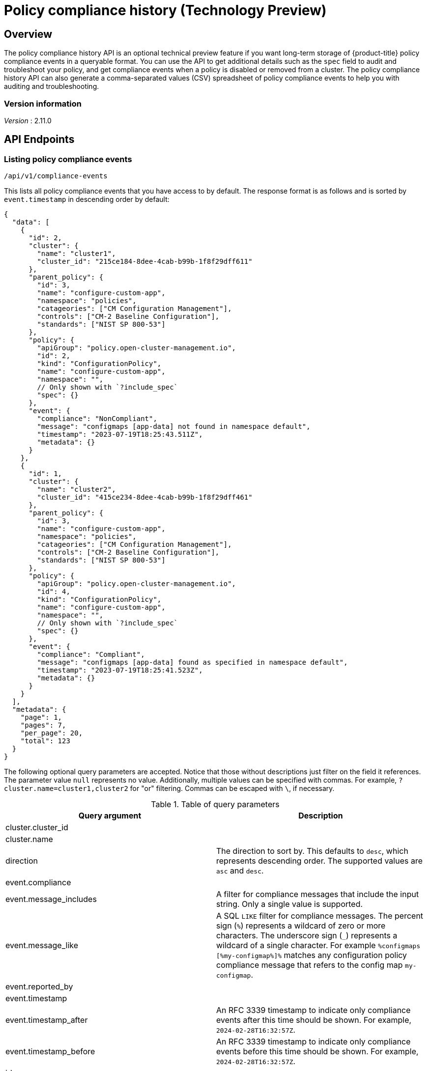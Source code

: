 [#compliance-history-api]
= Policy compliance history (Technology Preview)

== Overview

The policy compliance history API is an optional technical preview feature if you want long-term storage of {product-title} policy compliance events in a queryable format. You can use the API to get additional details such as the `spec` field to audit and troubleshoot your policy, and get compliance events when a policy is disabled or removed from a cluster. The policy compliance history API can also generate a comma-separated values (CSV) spreadsheet of policy compliance events to help you with auditing and troubleshooting.

=== Version information
[%hardbreaks]
__Version__ : 2.11.0




== API Endpoints

=== Listing policy compliance events

`/api/v1/compliance-events`

This lists all policy compliance events that you have access to by default. The response format is as follows and is sorted by `event.timestamp` in descending order by default:

[source,json]
----
{
  "data": [
    {
      "id": 2,
      "cluster": {
        "name": "cluster1",
        "cluster_id": "215ce184-8dee-4cab-b99b-1f8f29dff611"
      },
      "parent_policy": {
        "id": 3,
        "name": "configure-custom-app",
        "namespace": "policies",
        "catageories": ["CM Configuration Management"],
        "controls": ["CM-2 Baseline Configuration"],
        "standards": ["NIST SP 800-53"]
      },
      "policy": {
        "apiGroup": "policy.open-cluster-management.io",
        "id": 2,
        "kind": "ConfigurationPolicy",
        "name": "configure-custom-app",
        "namespace": "",
        // Only shown with `?include_spec`
        "spec": {}
      },
      "event": {
        "compliance": "NonCompliant",
        "message": "configmaps [app-data] not found in namespace default",
        "timestamp": "2023-07-19T18:25:43.511Z",
        "metadata": {}
      }
    },
    {
      "id": 1,
      "cluster": {
        "name": "cluster2",
        "cluster_id": "415ce234-8dee-4cab-b99b-1f8f29dff461"
      },
      "parent_policy": {
        "id": 3,
        "name": "configure-custom-app",
        "namespace": "policies",
        "catageories": ["CM Configuration Management"],
        "controls": ["CM-2 Baseline Configuration"],
        "standards": ["NIST SP 800-53"]
      },
      "policy": {
        "apiGroup": "policy.open-cluster-management.io",
        "id": 4,
        "kind": "ConfigurationPolicy",
        "name": "configure-custom-app",
        "namespace": "",
        // Only shown with `?include_spec`
        "spec": {}
      },
      "event": {
        "compliance": "Compliant",
        "message": "configmaps [app-data] found as specified in namespace default",
        "timestamp": "2023-07-19T18:25:41.523Z",
        "metadata": {}
      }
    }
  ],
  "metadata": {
    "page": 1,
    "pages": 7,
    "per_page": 20,
    "total": 123
  }
}
----

The following optional query parameters are accepted. Notice that those without descriptions just filter on the field it references. The parameter value `null` represents no value. Additionally, multiple values can be specified with commas. For example, `?cluster.name=cluster1,cluster2` for "or" filtering. Commas can be escaped with `\`, if necessary.

.Table of query parameters
|===
| Query argument | Description 

| cluster.cluster_id
|

| cluster.name
|

| direction 
| The direction to sort by. This defaults to `desc`, which represents descending order. The supported values are `asc` and `desc`. 

| event.compliance
|

| event.message_includes
| A filter for compliance messages that include the input string. Only a single value is supported.

| event.message_like
| A SQL `LIKE` filter for compliance messages. The percent sign (`%`) represents a wildcard of zero or more characters. The underscore sign (`_`) represents a wildcard of a single character. For example `%configmaps [%my-configmap%]%` matches any configuration policy compliance message that refers to the config map `my-configmap`.

| event.reported_by
|

| event.timestamp
|

| event.timestamp_after
| An RFC 3339 timestamp to indicate only compliance events after this time should be shown. For example, `2024-02-28T16:32:57Z`.

| event.timestamp_before
| An RFC 3339 timestamp to indicate only compliance events before this time should be shown. For example, `2024-02-28T16:32:57Z`.

| id
|

| include_spec
| A flag to include the `spec` field of the policy in the return value. This is not set by default.

| page
| The page number in the query. This defaults to `1`.

| parent_policy.categories
|

| parent_policy.controls
|

| parent_policy.id
|

| parent_policy.name
|

| parent_policy.namespace
|

| parent_policy.standards
|

| per_page
| The number of compliance events returned per page. This defaults to `20` and cannot be larger than `100`.

| policy.apiGroup
|

| policy.id
|

| policy.kind
|

| policy.name
|

| policy.namespace
|

| policy.severity
|

| sort
| The field to sort by. This defaults to `event.timestamp`. All fields except `policy.spec` and `event.metadata` are sortable by using dot notation. To specify multiple sort options, use commas such as `?sort=policy.name,policy.namespace`.
|===

=== Selecting a single policy compliance event 

`/api/v1/compliance-events/<id>`

You can select a single policy compliance event by specifying its database ID. For example, `/api/v1/compliance-events/1` selects the compliance event with the ID of 1. The format of the return value is the following JSON:

[source,json]
----
{
  "id": 1,
  "cluster": {
    "name": "cluster2",
    "cluster_id": "415ce234-8dee-4cab-b99b-1f8f29dff461"
  },
  "parent_policy": {
    "id": 2,
    "name": "etcd-encryption",
    "namespace": "policies",
    "catageories": ["CM Configuration Management"],
    "controls": ["CM-2 Baseline Configuration"],
    "standards": ["NIST SP 800-53"]
  },
  "policy": {
    "apiGroup": "policy.open-cluster-management.io",
    "id": 4,
    "kind": "ConfigurationPolicy",
    "name": "etcd-encryption",
    "namespace": "",
    "spec": {}
  },
  "event": {
    "compliance": "Compliant",
    "message": "configmaps [app-data] found as specified in namespace default",
    "timestamp": "2023-07-19T18:25:41.523Z",
    "metadata": {}
  }
}
----

=== Generating a spreadsheet

`/api/v1/reports/compliance-events`

You can generate a comma separated value (CSV) spreadsheet of compliance events for auditing and troubleshooting. It outputs the same and accepts the same query arguments as the `/api/v1/compliance-events` API endpoint. By default there is no `per_page` limitation set and there is no maximum for the `per_page` query argument. All the CSV headers are the same as the `/api/v1/compliance-events` API endpoint with underscores separating JSON objects. For example, the event timestamp has a header of `event_timestamp`.

== Authentication and Authorization
The policy compliance history API utilizes the OpenShift instance used by the {product-title-short} hub cluster for authentication and authorization. You must provide your OpenShift token in the `Authorization` header of the HTTPS request.

To find your token, run the following command:
[source,bash]
----
oc whoami --show-token
----

=== Viewing compliance events

To view the compliance events for a managed cluster, you need access to complete the `get` `verb` for the `ManagedCluster` object on the {product-title-short} hub cluster. For example, to view the compliance events of the `local-cluster` cluster, you might use the `open-cluster-management:view:local-cluster` `ClusterRole` or create your own resource as the following example:

[source,yaml]
----
apiVersion: rbac.authorization.k8s.io/v1
kind: ClusterRole
metadata:
 name: local-cluster-view
rules:
- apiGroups:
 - cluster.open-cluster-management.io
 resources:
 - managedclusters
 resourceNames:
 - local-cluster
 verbs:
 - get
----

To verify your access to a particular managed cluster, use the `oc auth can-i` command. For example, to check if you have access to the `local-cluster` managed cluster, run the following command:

----
oc auth can-i get managedclusters.cluster.open-cluster-management.io/local-cluster
----

=== Recording a compliance event

Users or service accounts with `patch` `verb` access in the `policies.policy.open-cluster-management.io/status` resource in the corresponding managed cluster namespace have access to record policy compliance events. The `governance-policy-framework` pod on managed clusters utilizes the `open-cluster-management-compliance-history-api-recorder` service account in the corresponding managed cluster namespace on the {product-title-short} hub cluster to record compliance events. Each service account has the `open-cluster-management:compliance-history-api-recorder` `ClusterRole` bound to the managed cluster namespace. Restrict user and service account `patch` verb access to the policy `status` to ensure the trustworthiness of the data stored in the policy compliance history API.
